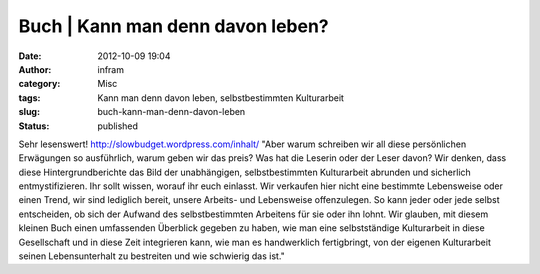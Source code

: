 Buch | Kann man denn davon leben?
#################################
:date: 2012-10-09 19:04
:author: infram
:category: Misc
:tags: Kann man denn davon leben, selbstbestimmten Kulturarbeit
:slug: buch-kann-man-denn-davon-leben
:status: published

Sehr lesenswert! http://slowbudget.wordpress.com/inhalt/ "Aber warum
schreiben wir all diese persönlichen Erwägungen so ausführlich, warum
geben wir das preis? Was hat die Leserin oder der Leser davon? Wir
denken, dass diese Hintergrundberichte das Bild der unabhängigen,
selbstbestimmten Kulturarbeit abrunden und sicherlich entmystifizieren.
Ihr sollt wissen, worauf ihr euch einlasst. Wir verkaufen hier nicht
eine bestimmte Lebensweise oder einen Trend, wir sind lediglich bereit,
unsere Arbeits- und Lebensweise offenzulegen. So kann jeder oder jede
selbst entscheiden, ob sich der Aufwand des selbstbestimmten Arbeitens
für sie oder ihn lohnt. Wir glauben, mit diesem kleinen Buch einen
umfassenden Überblick gegeben zu haben, wie man eine selbstständige
Kulturarbeit in diese Gesellschaft und in diese Zeit integrieren kann,
wie man es handwerklich fertigbringt, von der eigenen Kulturarbeit
seinen Lebensunterhalt zu bestreiten und wie schwierig das ist."
